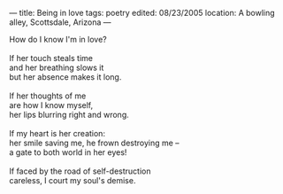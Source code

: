:PROPERTIES:
:ID:       E0EEC930-1E30-41D7-83B3-12D3B17CBE61
:SLUG:     being-in-love
:END:
---
title: Being in love
tags: poetry
edited: 08/23/2005
location: A bowling alley, Scottsdale, Arizona
---

#+BEGIN_VERSE
How do I know I'm in love?

If her touch steals time
and her breathing slows it
but her absence makes it long.

If her thoughts of me
are how I know myself,
her lips blurring right and wrong.

If my heart is her creation:
her smile saving me, he frown destroying me --
a gate to both world in her eyes!

If faced by the road of self-destruction
careless, I court my soul's demise.
#+END_VERSE

